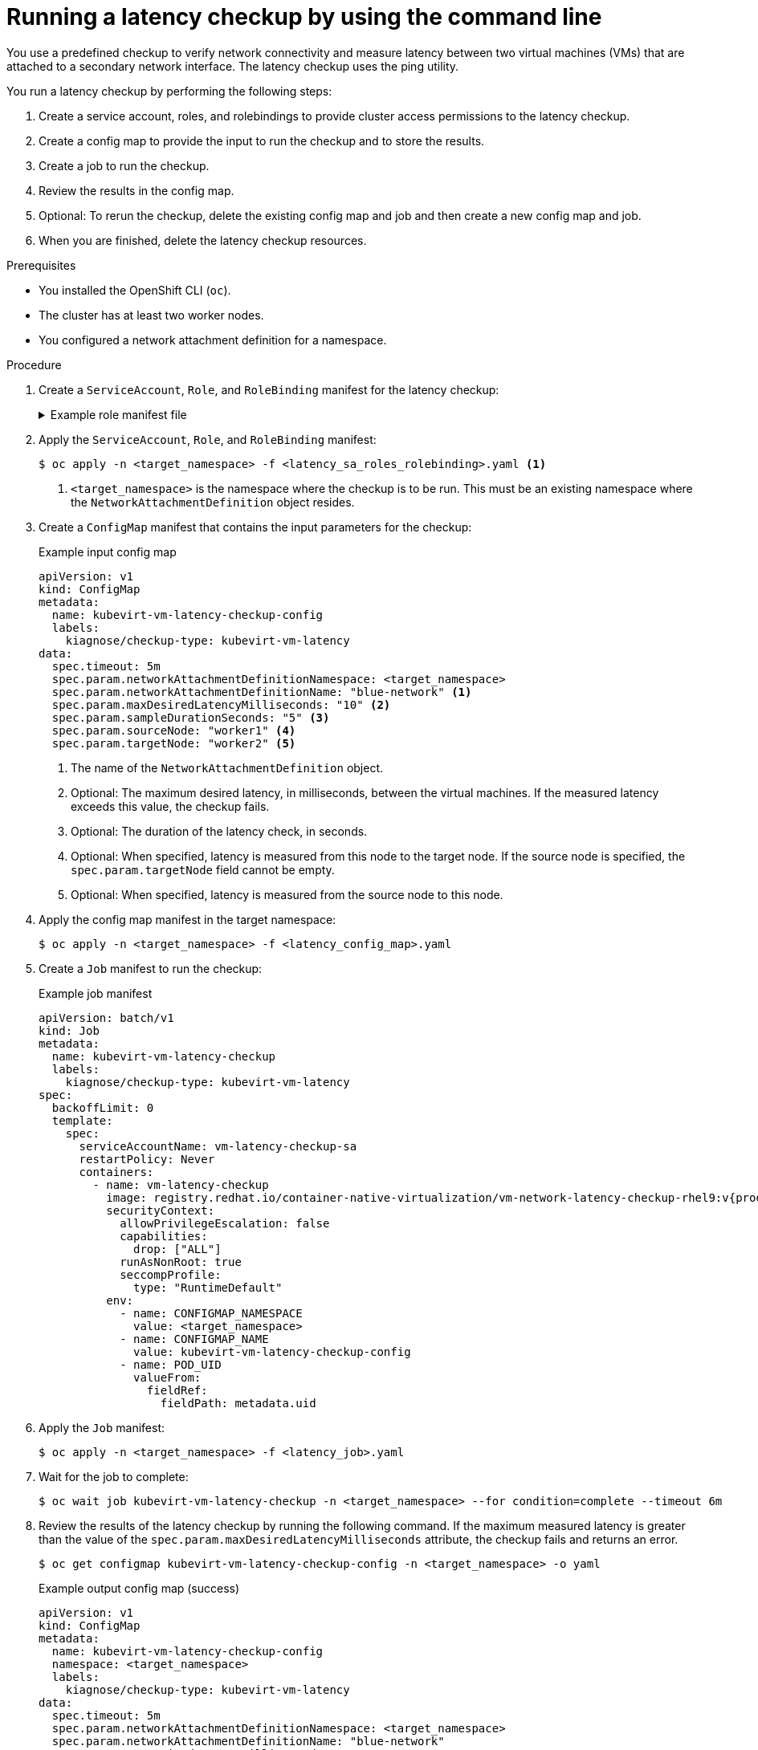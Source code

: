 // Module included in the following assemblies:
//
// * virt/monitoring/virt-running-cluster-checkups.adoc

:_mod-docs-content-type: PROCEDURE
[id="virt-measuring-latency-vm-secondary-network_{context}"]
= Running a latency checkup by using the command line

You use a predefined checkup to verify network connectivity and measure latency between two virtual machines (VMs) that are attached to a secondary network interface. The latency checkup uses the ping utility.

You run a latency checkup by performing the following steps:

. Create a service account, roles, and rolebindings to provide cluster access permissions to the latency checkup.
. Create a config map to provide the input to run the checkup and to store the results.
. Create a job to run the checkup.
. Review the results in the config map.
. Optional: To rerun the checkup, delete the existing config map and job and then create a new config map and job.
. When you are finished, delete the latency checkup resources.

.Prerequisites

* You installed the OpenShift CLI (`oc`).
* The cluster has at least two worker nodes.
* You configured a network attachment definition for a namespace.

.Procedure

. Create a `ServiceAccount`, `Role`, and `RoleBinding` manifest for the latency checkup:
+
.Example role manifest file
[%collapsible]
====
[source,yaml]
----
---
apiVersion: v1
kind: ServiceAccount
metadata:
  name: vm-latency-checkup-sa
---
apiVersion: rbac.authorization.k8s.io/v1
kind: Role
metadata:
  name: kubevirt-vm-latency-checker
rules:
- apiGroups: ["kubevirt.io"]
  resources: ["virtualmachineinstances"]
  verbs: ["get", "create", "delete"]
- apiGroups: ["subresources.kubevirt.io"]
  resources: ["virtualmachineinstances/console"]
  verbs: ["get"]
- apiGroups: ["k8s.cni.cncf.io"]
  resources: ["network-attachment-definitions"]
  verbs: ["get"]
---
apiVersion: rbac.authorization.k8s.io/v1
kind: RoleBinding
metadata:
  name: kubevirt-vm-latency-checker
subjects:
- kind: ServiceAccount
  name: vm-latency-checkup-sa
roleRef:
  kind: Role
  name: kubevirt-vm-latency-checker
  apiGroup: rbac.authorization.k8s.io
---
apiVersion: rbac.authorization.k8s.io/v1
kind: Role
metadata:
  name: kiagnose-configmap-access
rules:
- apiGroups: [ "" ]
  resources: [ "configmaps" ]
  verbs: ["get", "update"]
---
apiVersion: rbac.authorization.k8s.io/v1
kind: RoleBinding
metadata:
  name: kiagnose-configmap-access
subjects:
- kind: ServiceAccount
  name: vm-latency-checkup-sa
roleRef:
  kind: Role
  name: kiagnose-configmap-access
  apiGroup: rbac.authorization.k8s.io
----
====

. Apply the `ServiceAccount`, `Role`, and `RoleBinding` manifest:
+
[source,terminal]
----
$ oc apply -n <target_namespace> -f <latency_sa_roles_rolebinding>.yaml <1>
----
<1> `<target_namespace>` is the namespace where the checkup is to be run. This must be an existing namespace where the `NetworkAttachmentDefinition` object resides.

. Create a `ConfigMap` manifest that contains the input parameters for the checkup:
+
.Example input config map
[source,yaml]
----
apiVersion: v1
kind: ConfigMap
metadata:
  name: kubevirt-vm-latency-checkup-config
  labels:
    kiagnose/checkup-type: kubevirt-vm-latency
data:
  spec.timeout: 5m
  spec.param.networkAttachmentDefinitionNamespace: <target_namespace>
  spec.param.networkAttachmentDefinitionName: "blue-network" <1>
  spec.param.maxDesiredLatencyMilliseconds: "10" <2>
  spec.param.sampleDurationSeconds: "5" <3>
  spec.param.sourceNode: "worker1" <4>
  spec.param.targetNode: "worker2" <5>
----
<1> The name of the `NetworkAttachmentDefinition` object.
<2> Optional: The maximum desired latency, in milliseconds, between the virtual machines. If the measured latency exceeds this value, the checkup fails.
<3> Optional: The duration of the latency check, in seconds.
<4> Optional: When specified, latency is measured from this node to the target node. If the source node is specified, the `spec.param.targetNode` field cannot be empty.
<5> Optional: When specified, latency is measured from the source node to this node.

. Apply the config map manifest in the target namespace:
+
[source,terminal]
----
$ oc apply -n <target_namespace> -f <latency_config_map>.yaml
----

. Create a `Job` manifest to run the checkup:
+
.Example job manifest
[source,yaml,subs="attributes+"]
----
apiVersion: batch/v1
kind: Job
metadata:
  name: kubevirt-vm-latency-checkup
  labels:
    kiagnose/checkup-type: kubevirt-vm-latency
spec:
  backoffLimit: 0
  template:
    spec:
      serviceAccountName: vm-latency-checkup-sa
      restartPolicy: Never
      containers:
        - name: vm-latency-checkup
          image: registry.redhat.io/container-native-virtualization/vm-network-latency-checkup-rhel9:v{product-version}.0
          securityContext:
            allowPrivilegeEscalation: false
            capabilities:
              drop: ["ALL"]
            runAsNonRoot: true
            seccompProfile:
              type: "RuntimeDefault"
          env:
            - name: CONFIGMAP_NAMESPACE
              value: <target_namespace>
            - name: CONFIGMAP_NAME
              value: kubevirt-vm-latency-checkup-config
            - name: POD_UID
              valueFrom:
                fieldRef:
                  fieldPath: metadata.uid
----

. Apply the `Job` manifest:
+
[source,terminal]
----
$ oc apply -n <target_namespace> -f <latency_job>.yaml
----

. Wait for the job to complete:
+
[source,terminal]
----
$ oc wait job kubevirt-vm-latency-checkup -n <target_namespace> --for condition=complete --timeout 6m
----

. Review the results of the latency checkup by running the following command. If the maximum measured latency is greater than the value of the `spec.param.maxDesiredLatencyMilliseconds` attribute, the checkup fails and returns an error.
+
[source,terminal]
----
$ oc get configmap kubevirt-vm-latency-checkup-config -n <target_namespace> -o yaml
----
+
.Example output config map (success)
[source,yaml]
----
apiVersion: v1
kind: ConfigMap
metadata:
  name: kubevirt-vm-latency-checkup-config
  namespace: <target_namespace>
  labels:
    kiagnose/checkup-type: kubevirt-vm-latency
data:
  spec.timeout: 5m
  spec.param.networkAttachmentDefinitionNamespace: <target_namespace>
  spec.param.networkAttachmentDefinitionName: "blue-network"
  spec.param.maxDesiredLatencyMilliseconds: "10"
  spec.param.sampleDurationSeconds: "5"
  spec.param.sourceNode: "worker1"
  spec.param.targetNode: "worker2"
  status.succeeded: "true"
  status.failureReason: ""
  status.completionTimestamp: "2022-01-01T09:00:00Z"
  status.startTimestamp: "2022-01-01T09:00:07Z"
  status.result.avgLatencyNanoSec: "177000"
  status.result.maxLatencyNanoSec: "244000" <1>
  status.result.measurementDurationSec: "5"
  status.result.minLatencyNanoSec: "135000"
  status.result.sourceNode: "worker1"
  status.result.targetNode: "worker2"
----
<1> The maximum measured latency in nanoseconds.

. Optional: To view the detailed job log in case of checkup failure, use the following command:
+
[source,terminal]
----
$ oc logs job.batch/kubevirt-vm-latency-checkup -n <target_namespace>
----

. Delete the job and config map that you previously created by running the following commands:
+
[source,terminal]
----
$ oc delete job -n <target_namespace> kubevirt-vm-latency-checkup
----
+
[source,terminal]
----
$ oc delete config-map -n <target_namespace> kubevirt-vm-latency-checkup-config
----

. Optional: If you do not plan to run another checkup, delete the roles manifest:
+
[source,terminal]
----
$ oc delete -f <latency_sa_roles_rolebinding>.yaml
----
